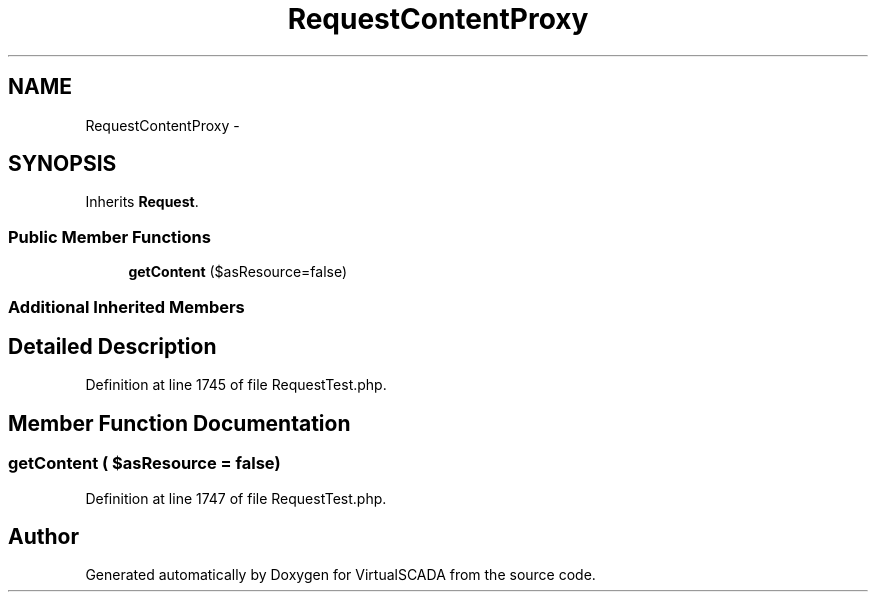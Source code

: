 .TH "RequestContentProxy" 3 "Tue Apr 14 2015" "Version 1.0" "VirtualSCADA" \" -*- nroff -*-
.ad l
.nh
.SH NAME
RequestContentProxy \- 
.SH SYNOPSIS
.br
.PP
.PP
Inherits \fBRequest\fP\&.
.SS "Public Member Functions"

.in +1c
.ti -1c
.RI "\fBgetContent\fP ($asResource=false)"
.br
.in -1c
.SS "Additional Inherited Members"
.SH "Detailed Description"
.PP 
Definition at line 1745 of file RequestTest\&.php\&.
.SH "Member Function Documentation"
.PP 
.SS "getContent ( $asResource = \fCfalse\fP)"

.PP
Definition at line 1747 of file RequestTest\&.php\&.

.SH "Author"
.PP 
Generated automatically by Doxygen for VirtualSCADA from the source code\&.
